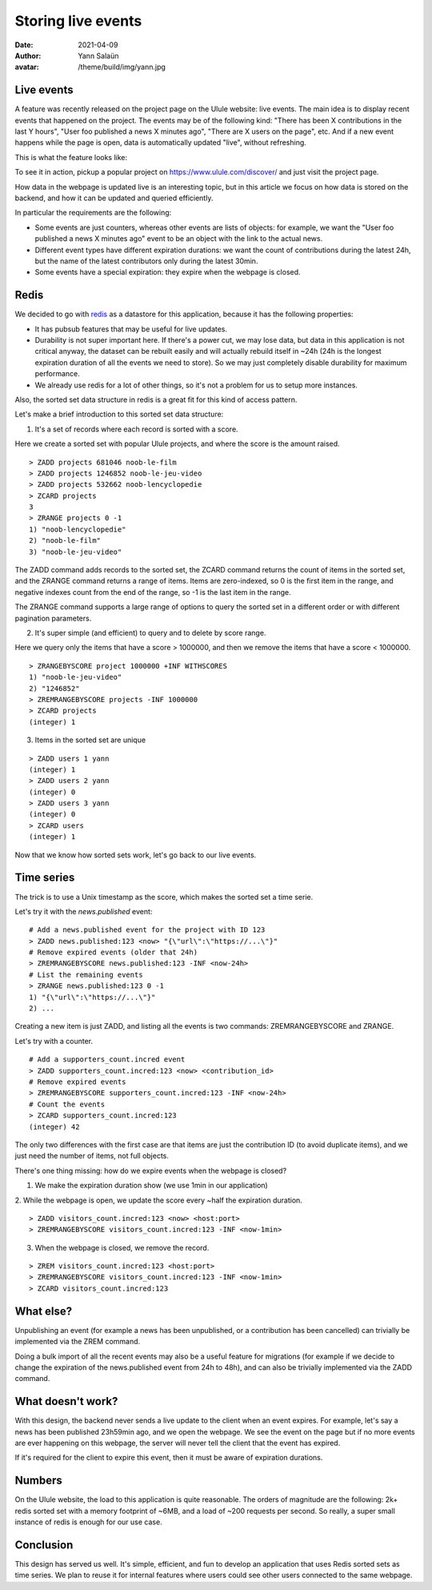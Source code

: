 Storing live events
===================

:date: 2021-04-09
:author: Yann Salaün
:avatar: /theme/build/img/yann.jpg

Live events
-----------

A feature was recently released on the project page on the Ulule website: live
events. The main idea is to display recent events that happened on the project.
The events may be of the following kind: "There has been X contributions in the
last Y hours", "User foo published a news X minutes ago", "There are X users on
the page", etc. And if a new event happens while the page is open, data is
automatically updated "live", without refreshing.

This is what the feature looks like:

.. image:: img/live-events.gif

To see it in action, pickup a popular project on https://www.ulule.com/discover/
and just visit the project page.

How data in the webpage is updated live is an interesting topic, but in this
article we focus on how data is stored on the backend, and how it can be updated
and queried efficiently.

In particular the requirements are the following:

* Some events are just counters, whereas other events are lists of objects: for example, we want the "User foo published a news X minutes ago" event to be an object with the link to the actual news.
* Different event types have different expiration durations: we want the count of contributions during the latest 24h, but the name of the latest contributors only during the latest 30min.
* Some events have a special expiration: they expire when the webpage is closed.

Redis
-----

We decided to go with `redis <https://redis.io/>`_ as a datastore for this
application, because it has the following properties:

* It has pubsub features that may be useful for live updates.
* Durability is not super important here. If there's a power cut, we may lose data, but data in this application is not critical anyway, the dataset can be rebuilt easily and will actually rebuild itself in ~24h (24h is the longest expiration duration of all the events we need to store). So we may just completely disable durability for maximum performance.
* We already use redis for a lot of other things, so it's not a problem for us to setup more instances.

Also, the sorted set data structure in redis is a great fit for this kind of
access pattern.

Let's make a brief introduction to this sorted set data structure:

1. It's a set of records where each record is sorted with a score.

Here we create a sorted set with popular Ulule projects, and where the score is
the amount raised.

::

    > ZADD projects 681046 noob-le-film
    > ZADD projects 1246852 noob-le-jeu-video
    > ZADD projects 532662 noob-lencyclopedie
    > ZCARD projects
    3
    > ZRANGE projects 0 -1
    1) "noob-lencyclopedie"
    2) "noob-le-film"
    3) "noob-le-jeu-video"

The ZADD command adds records to the sorted set, the ZCARD command returns the
count of items in the sorted set, and the ZRANGE command returns a range of
items. Items are zero-indexed, so 0 is the first item in the range, and negative
indexes count from the end of the range, so -1 is the last item in the range.

The ZRANGE command supports a large range of options to query the sorted set in
a different order or with different pagination parameters.

2. It's super simple (and efficient) to query and to delete by score range.

Here we query only the items that have a score > 1000000, and then we remove the
items that have a score < 1000000.

::

    > ZRANGEBYSCORE project 1000000 +INF WITHSCORES
    1) "noob-le-jeu-video"
    2) "1246852"
    > ZREMRANGEBYSCORE projects -INF 1000000
    > ZCARD projects
    (integer) 1

3. Items in the sorted set are unique

::

    > ZADD users 1 yann
    (integer) 1
    > ZADD users 2 yann
    (integer) 0
    > ZADD users 3 yann
    (integer) 0
    > ZCARD users
    (integer) 1

Now that we know how sorted sets work, let's go back to our live events.

Time series
-----------

The trick is to use a Unix timestamp as the score, which makes the sorted set a
time serie.

Let's try it with the `news.published` event:

::

    # Add a news.published event for the project with ID 123
    > ZADD news.published:123 <now> "{\"url\":\"https://...\"}"
    # Remove expired events (older that 24h)
    > ZREMRANGEBYSCORE news.published:123 -INF <now-24h>
    # List the remaining events
    > ZRANGE news.published:123 0 -1
    1) "{\"url\":\"https://...\"}"
    2) ...

Creating a new item is just ZADD, and listing all the events is two commands:
ZREMRANGEBYSCORE and ZRANGE.

Let's try with a counter.

::

    # Add a supporters_count.incred event
    > ZADD supporters_count.incred:123 <now> <contribution_id>
    # Remove expired events
    > ZREMRANGEBYSCORE supporters_count.incred:123 -INF <now-24h>
    # Count the events
    > ZCARD supporters_count.incred:123
    (integer) 42

The only two differences with the first case are that items are just the
contribution ID (to avoid duplicate items), and we just need the number of
items, not full objects.

There's one thing missing: how do we expire events when the webpage is closed?

1. We make the expiration duration show (we use 1min in our application)

2. While the webpage is open, we update the score every ~half the expiration
duration.

::

    > ZADD visitors_count.incred:123 <now> <host:port>
    > ZREMRANGEBYSCORE visitors_count.incred:123 -INF <now-1min>

3. When the webpage is closed, we remove the record.

:: 

    > ZREM visitors_count.incred:123 <host:port>
    > ZREMRANGEBYSCORE visitors_count.incred:123 -INF <now-1min>
    > ZCARD visitors_count.incred:123


What else?
----------

Unpublishing an event (for example a news has been unpublished, or a
contribution has been cancelled) can trivially be implemented via the ZREM
command.

Doing a bulk import of all the recent events may also be a useful feature for
migrations (for example if we decide to change the expiration of the
news.published event from 24h to 48h), and can also be trivially implemented via
the ZADD command.

What doesn't work?
------------------

With this design, the backend never sends a live update to the client when an
event expires. For example, let's say a news has been published 23h59min ago,
and we open the webpage. We see the event on the page but if no more events are
ever happening on this webpage, the server will never tell the client that the
event has expired.

If it's required for the client to expire this event, then it must be aware of
expiration durations.

Numbers
-------

On the Ulule website, the load to this application is quite reasonable. The
orders of magnitude are the following: 2k+ redis sorted set with a memory
footprint of ~6MB, and a load of ~200 requests per second. So really, a super
small instance of redis is enough for our use case.

Conclusion
----------

This design has served us well. It's simple, efficient, and fun to develop an
application that uses Redis sorted sets as time series. We plan to reuse it for
internal features where users could see other users connected to the same
webpage.
